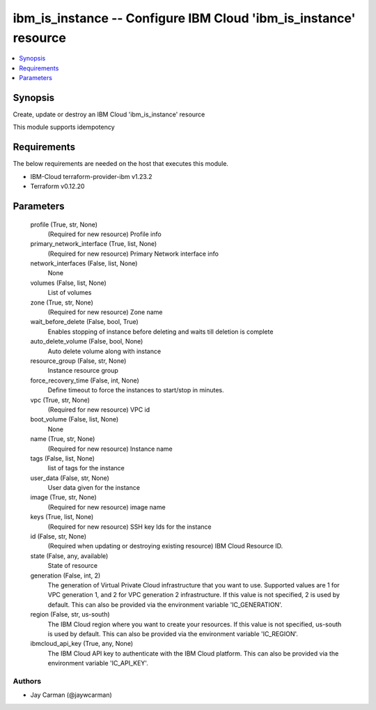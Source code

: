
ibm_is_instance -- Configure IBM Cloud 'ibm_is_instance' resource
=================================================================

.. contents::
   :local:
   :depth: 1


Synopsis
--------

Create, update or destroy an IBM Cloud 'ibm_is_instance' resource

This module supports idempotency



Requirements
------------
The below requirements are needed on the host that executes this module.

- IBM-Cloud terraform-provider-ibm v1.23.2
- Terraform v0.12.20



Parameters
----------

  profile (True, str, None)
    (Required for new resource) Profile info


  primary_network_interface (True, list, None)
    (Required for new resource) Primary Network interface info


  network_interfaces (False, list, None)
    None


  volumes (False, list, None)
    List of volumes


  zone (True, str, None)
    (Required for new resource) Zone name


  wait_before_delete (False, bool, True)
    Enables stopping of instance before deleting and waits till deletion is complete


  auto_delete_volume (False, bool, None)
    Auto delete volume along with instance


  resource_group (False, str, None)
    Instance resource group


  force_recovery_time (False, int, None)
    Define timeout to force the instances to start/stop in minutes.


  vpc (True, str, None)
    (Required for new resource) VPC id


  boot_volume (False, list, None)
    None


  name (True, str, None)
    (Required for new resource) Instance name


  tags (False, list, None)
    list of tags for the instance


  user_data (False, str, None)
    User data given for the instance


  image (True, str, None)
    (Required for new resource) image name


  keys (True, list, None)
    (Required for new resource) SSH key Ids for the instance


  id (False, str, None)
    (Required when updating or destroying existing resource) IBM Cloud Resource ID.


  state (False, any, available)
    State of resource


  generation (False, int, 2)
    The generation of Virtual Private Cloud infrastructure that you want to use. Supported values are 1 for VPC generation 1, and 2 for VPC generation 2 infrastructure. If this value is not specified, 2 is used by default. This can also be provided via the environment variable 'IC_GENERATION'.


  region (False, str, us-south)
    The IBM Cloud region where you want to create your resources. If this value is not specified, us-south is used by default. This can also be provided via the environment variable 'IC_REGION'.


  ibmcloud_api_key (True, any, None)
    The IBM Cloud API key to authenticate with the IBM Cloud platform. This can also be provided via the environment variable 'IC_API_KEY'.













Authors
~~~~~~~

- Jay Carman (@jaywcarman)

